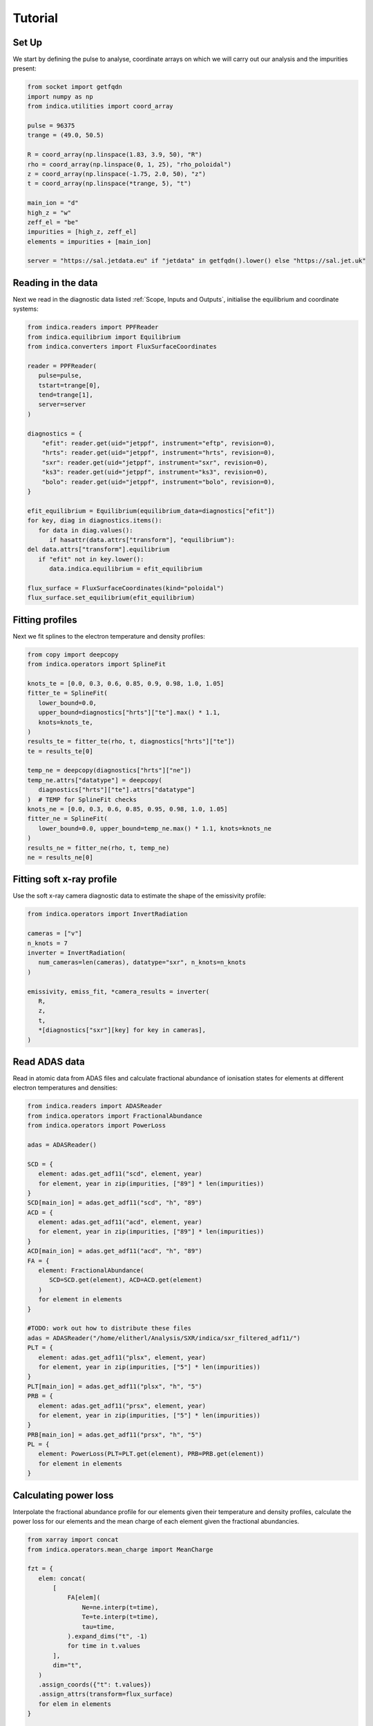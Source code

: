 Tutorial
========

Set Up
------

We start by defining the pulse to analyse, coordinate arrays on which we will
carry out our analysis and the impurities present:

.. code-block:: python

   from socket import getfqdn
   import numpy as np
   from indica.utilities import coord_array

   pulse = 96375
   trange = (49.0, 50.5)

   R = coord_array(np.linspace(1.83, 3.9, 50), "R")
   rho = coord_array(np.linspace(0, 1, 25), "rho_poloidal")
   z = coord_array(np.linspace(-1.75, 2.0, 50), "z")
   t = coord_array(np.linspace(*trange, 5), "t")

   main_ion = "d"
   high_z = "w"
   zeff_el = "be"
   impurities = [high_z, zeff_el]
   elements = impurities + [main_ion]

   server = "https://sal.jetdata.eu" if "jetdata" in getfqdn().lower() else "https://sal.jet.uk"

Reading in the data
-------------------

Next we read in the diagnostic data listed :ref:`Scope, Inputs and Outputs`,
initialise the equilibrium and coordinate systems:

.. code-block:: python

   from indica.readers import PPFReader
   from indica.equilibrium import Equilibrium
   from indica.converters import FluxSurfaceCoordinates

   reader = PPFReader(
      pulse=pulse,
      tstart=trange[0],
      tend=trange[1],
      server=server
   )

   diagnostics = {
       "efit": reader.get(uid="jetppf", instrument="eftp", revision=0),
       "hrts": reader.get(uid="jetppf", instrument="hrts", revision=0),
       "sxr": reader.get(uid="jetppf", instrument="sxr", revision=0),
       "ks3": reader.get(uid="jetppf", instrument="ks3", revision=0),
       "bolo": reader.get(uid="jetppf", instrument="bolo", revision=0),
   }

   efit_equilibrium = Equilibrium(equilibrium_data=diagnostics["efit"])
   for key, diag in diagnostics.items():
      for data in diag.values():
         if hasattr(data.attrs["transform"], "equilibrium"):
   del data.attrs["transform"].equilibrium
      if "efit" not in key.lower():
         data.indica.equilibrium = efit_equilibrium

   flux_surface = FluxSurfaceCoordinates(kind="poloidal")
   flux_surface.set_equilibrium(efit_equilibrium)

Fitting profiles
----------------

Next we fit splines to the electron temperature and density profiles:

.. code-block:: python

   from copy import deepcopy
   from indica.operators import SplineFit

   knots_te = [0.0, 0.3, 0.6, 0.85, 0.9, 0.98, 1.0, 1.05]
   fitter_te = SplineFit(
      lower_bound=0.0,
      upper_bound=diagnostics["hrts"]["te"].max() * 1.1,
      knots=knots_te,
   )
   results_te = fitter_te(rho, t, diagnostics["hrts"]["te"])
   te = results_te[0]

   temp_ne = deepcopy(diagnostics["hrts"]["ne"])
   temp_ne.attrs["datatype"] = deepcopy(
      diagnostics["hrts"]["te"].attrs["datatype"]
   )  # TEMP for SplineFit checks
   knots_ne = [0.0, 0.3, 0.6, 0.85, 0.95, 0.98, 1.0, 1.05]
   fitter_ne = SplineFit(
      lower_bound=0.0, upper_bound=temp_ne.max() * 1.1, knots=knots_ne
   )
   results_ne = fitter_ne(rho, t, temp_ne)
   ne = results_ne[0]

Fitting soft x-ray profile
--------------------------

Use the soft x-ray camera diagnostic data to estimate the shape of the
emissivity profile:

.. code-block:: python

   from indica.operators import InvertRadiation

   cameras = ["v"]
   n_knots = 7
   inverter = InvertRadiation(
      num_cameras=len(cameras), datatype="sxr", n_knots=n_knots
   )

   emissivity, emiss_fit, *camera_results = inverter(
      R,
      z,
      t,
      *[diagnostics["sxr"][key] for key in cameras],
   )

Read ADAS data
--------------

Read in atomic data from ADAS files and calculate fractional abundance of
ionisation states for elements at different electron temperatures and
densities:

.. code-block:: python

   from indica.readers import ADASReader
   from indica.operators import FractionalAbundance
   from indica.operators import PowerLoss

   adas = ADASReader()

   SCD = {
      element: adas.get_adf11("scd", element, year)
      for element, year in zip(impurities, ["89"] * len(impurities))
   }
   SCD[main_ion] = adas.get_adf11("scd", "h", "89")
   ACD = {
      element: adas.get_adf11("acd", element, year)
      for element, year in zip(impurities, ["89"] * len(impurities))
   }
   ACD[main_ion] = adas.get_adf11("acd", "h", "89")
   FA = {
      element: FractionalAbundance(
         SCD=SCD.get(element), ACD=ACD.get(element)
      )
      for element in elements
   }

   #TODO: work out how to distribute these files
   adas = ADASReader("/home/elitherl/Analysis/SXR/indica/sxr_filtered_adf11/")
   PLT = {
      element: adas.get_adf11("plsx", element, year)
      for element, year in zip(impurities, ["5"] * len(impurities))
   }
   PLT[main_ion] = adas.get_adf11("plsx", "h", "5")
   PRB = {
      element: adas.get_adf11("prsx", element, year)
      for element, year in zip(impurities, ["5"] * len(impurities))
   }
   PRB[main_ion] = adas.get_adf11("prsx", "h", "5")
   PL = {
      element: PowerLoss(PLT=PLT.get(element), PRB=PRB.get(element))
      for element in elements
   }

Calculating power loss
----------------------

Interpolate the fractional abundance profile for our elements given their
temperature and density profiles, calculate the power loss for our elements and
the mean charge of each element given the fractional abundancies.

.. code-block:: python

   from xarray import concat
   from indica.operators.mean_charge import MeanCharge

   fzt = {
      elem: concat(
          [
              FA[elem](
                  Ne=ne.interp(t=time),
                  Te=te.interp(t=time),
                  tau=time,
              ).expand_dims("t", -1)
              for time in t.values
          ],
          dim="t",
      )
      .assign_coords({"t": t.values})
      .assign_attrs(transform=flux_surface)
      for elem in elements
   }

   power_loss = {
      elem: concat(
          [
              PL[elem](
                  Ne=ne.interp(t=time),
                  Te=te.interp(t=time),
                  F_z_t=fzt[elem].sel(t=time, method="nearest"),
              ).expand_dims("t", -1)
              for time in t.values
          ],
          dim="t",
      )
      .assign_coords({"t": t.values})
      .assign_attrs(transform=flux_surface)
      for elem in elements
   }

   q = (
      concat(
          [
              MeanCharge()(FracAbundObj=fzt[elem], element=elem)
              for elem in elements
          ],
          dim="element",
      )
      .assign_coords({"element": elements})
      .assign_attrs(transform=flux_surface)
   )

Calculate the high Z impurity density profile
---------------------------------------------

Next we use the emissivity data calculated from the soft x-ray cameras to
estimate the density profile of the high Z element. We also use the electron
density profile to extrapolate the shape of the high Z density profile outside
of the range of applicability of the SXR diagnostic.

.. code-block:: python

   from indica.operators import ExtrapolateImpurityDensity

   n_high_z_simple = (
      2.5
      * emissivity
      / (
          ne.indica.remap_like(emissivity)
          * power_loss[high_z]
          .indica.remap_like(emissivity)
          .sum("ion_charges")
      )
   )
   extrapolator = ExtrapolateImpurityDensity()
   n_high_z_extrapolated, *high_z_extrapolate_params = extrapolator(
      impurity_density_sxr=n_high_z_simple.where(
          n_high_z_simple > 0.0, other=1.0
      ).fillna(1.0),
      electron_density=ne,
      electron_temperature=te,
      truncation_threshold=1.5e3,
      flux_surfaces=ne.transform,
   )

Estimate low Z density profile
------------------------------

Now we use the effective Z measurement to estimate the low Z element's density
profile by subtracting the profile of the high Z element:

.. code-block:: python

   import xarray as xr
   from indica.operators import ImpurityConcentration

   zeff = diagnostics["ks3"]["zefh"].interp(t=t.values)
   conc_zeff_el, _ = ImpurityConcentration()(
      element=zeff_el,
      Zeff_LoS=zeff,
      impurity_densities=concat(
          [
              n_high_z_extrapolated.fillna(0.0),
              xr.zeros_like(n_high_z_extrapolated),
          ],
          dim="element",
      ).assign_coords({"element": impurities}),
      electron_density=ne.where(ne > 0.0, other=1.0),
      mean_charge=q.fillna(0.0),
      flux_surfaces=flux_surface,
   )
   n_zeff_el = (conc_zeff_el.values * ne).assign_attrs(
      {"transform": flux_surface}
   )

Derive bolometry LOS data
-------------------------

Next we use the data calculated before in order to estimate the values that the
bolometry cameras would read, given our current model:

.. code-block:: python

   from indica.operators import BolometryDerivation

   def bolo_los(bolo_diag_array):
      return [
         [
            np.array([bolo_diag_array.attrs["transform"].x_start.data[i].tolist()]),
            np.array([bolo_diag_array.attrs["transform"].z_start.data[i].tolist()]),
            np.array([bolo_diag_array.attrs["transform"].y_start.data[i].tolist()]),
            np.array([bolo_diag_array.attrs["transform"].x_end.data[i].tolist()]),
            np.array([bolo_diag_array.attrs["transform"].z_end.data[i].tolist()]),
            np.array([bolo_diag_array.attrs["transform"].y_end.data[i].tolist()]),
            "bolo_kb5",
         ]
         for i in bolo_diag_array.bolo_kb5v_coords
      ]

   nhz_rho_theta = high_z_extrapolate_params[2]

   bolo_derivation = BolometryDerivation(
      flux_surfs=flux_surface,
      LoS_bolometry_data=bolo_los(diagnostics["bolo"]["kb5v"]),
      t_arr=t,
      impurity_densities=concat([nhz_rho_theta, n_zeff_el], dim="element")
      .assign_coords({"element": [high_z, zeff_el]})
      .transpose("element", "rho_poloidal", "theta", "t"),
      frac_abunds=[fzt.get(high_z), fzt.get(zeff_el)],
      impurity_elements=[high_z, zeff_el],
      electron_density=ne,
      main_ion_power_loss=power_loss.get(main_ion).sum("ion_charges"),
      impurities_power_loss=concat(
          [
              power_loss.get(element).sum("ion_charges")
              for element in impurities
          ],
          dim="element",
      ).assign_coords({"element": impurities}),
   )
   derived_power_los = bolo_derivation(trim=False)

Optimise high Z density profile
-------------------------------

Now we fit a gaussian over-density on the low field side of the plasma using
the predicted and actual bolometry measurements:

.. code-block:: python

   nhz_rho_theta = high_z_extrapolate_params[2]
   asymmetry_modifier = high_z_extrapolate_params[3]
   n_high_z = extrapolator.optimize_perturbation(
      extrapolated_smooth_data=nhz_rho_theta,
      orig_bolometry_data=diagnostics["bolo"]["kb5v"],
      bolometry_obj=bolo_derivation,
      impurity_element=high_z,
      asymmetry_modifier=asymmetry_modifier,
   )

   n_high_z.attrs["transform"] = flux_surface

Calculate main ion density
--------------------------

Compute the main ion density given our calculated impurity densities, our
calculated mean charge and the electron density.

.. code-block:: python

   from indica.operators.main_ion_density import MainIonDensity

   n_main_ion = MainIonDensity()(
      impurity_densities=concat(
          [n_high_z, n_zeff_el], dim="element"
      ).assign_coords({"element": impurities}),
      electron_density=ne,
      mean_charge=q.where(q.element != main_ion, drop=True),
   ).assign_attrs({"transform": flux_surface})

Remap densities
---------------

Now we remap the densities ready for plotting:

.. code-block:: python

   electron_density = ne.indica.remap_like(emissivity)
   main_ion_density = n_main_ion.indica.remap_like(emissivity)
   impurity_density = concat(
      [
          n_high_z.indica.remap_like(emissivity),
          n_zeff_el.indica.remap_like(emissivity),
      ],
      dim="element",
   ).assign_coords({"element": impurities})

Plotting
--------

Finally we plot our density profiles:

.. code-block:: python

   import matplotlib.pyplot as plt

   main_ion_density.isel(t=0).plot(x="R")
   plt.show()
   impurity_density.sel(element=high_z).isel(t=0).plot(x="R")
   plt.show()
   impurity_density.sel(element=zeff_el).isel(t=0).plot(x="R")
   plt.show()

